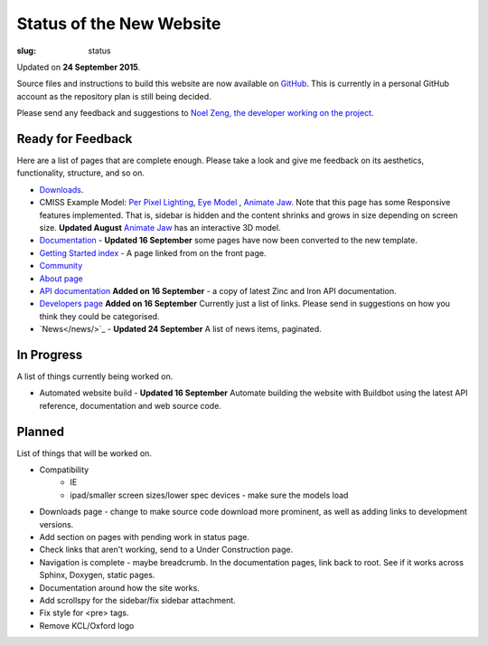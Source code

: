 Status of the New Website
#########################
:slug: status

Updated on **24 September 2015**.

Source files and instructions to build this website are now available on `GitHub <https://github.com/inkybutton/OpenCMISS-Documentation>`_. This is currently in a personal GitHub account as the repository plan is still being decided.

Please send any feedback and suggestions to `Noel Zeng, the developer working on the project <mailto:bioeng-webmaster@auckland.ac.nz>`_.

Ready for Feedback
==================

Here are a list of pages that are complete enough. Please take a look and give me feedback on its aesthetics, functionality, structure, and so on.

* `Downloads </downloads.html>`_.
* CMISS Example Model: `Per Pixel Lighting </examples/a/per_pixel_lighting/index.html>`_, `Eye Model </examples/a/eye/index.html>`_ , `Animate Jaw </examples/a/animate_jaw/index.html>`_.
  Note that this page has some Responsive features implemented. That is, sidebar is hidden and the content shrinks and grows in size depending on screen size.
  **Updated August** `Animate Jaw </examples/a/animate_jaw/index.html>`_ has an interactive 3D model.
* `Documentation </doc.html>`_ - **Updated 16 September** some pages have now been converted to the new template.
* `Getting Started index </getting-started.html>`_ - A page linked from on the front page.
* `Community </community.html>`_
* `About page </about.html>`_
* `API documentation </doc.html#technical>`_ **Added on 16 September** - a copy of latest Zinc and Iron API documentation.
* `Developers page </developers.html>`_ **Added on 16 September** Currently just a list of links. Please send in suggestions on how you think they could be categorised.
* `News</news/>`_ - **Updated 24 September** A list of news items, paginated.


In Progress
===========
A list of things currently being worked on.

* Automated website build - **Updated 16 September** Automate building the website with Buildbot using the latest API reference, documentation and web source code.

Planned
=======
List of things that will be worked on.

* Compatibility
	* IE
	* ipad/smaller screen sizes/lower spec devices - make sure the models load
* Downloads page - change to make source code download more prominent, as well as adding links to development versions.

* Add section on pages with pending work in status page.

* Check links that aren't working, send to a Under Construction page.
* Navigation is complete - maybe breadcrumb. In the documentation pages, link back to root. See if it works across Sphinx, Doxygen, static pages.
* Documentation around how the site works.
* Add scrollspy for the sidebar/fix sidebar attachment.
* Fix style for <pre> tags.
* Remove KCL/Oxford logo
